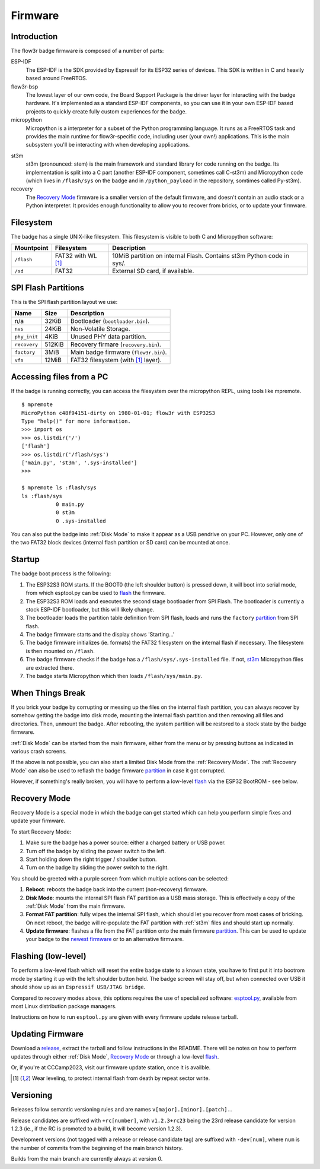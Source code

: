 Firmware
========

Introduction
------------

The flow3r badge firmware is composed of a number of parts:

ESP-IDF
	The ESP-IDF is the SDK provided by Espressif for its ESP32 series of
	devices. This SDK is written in C and heavily based around FreeRTOS.

flow3r-bsp
	The lowest layer of our own code, the Board Support Package is the driver
	layer for interacting with the badge hardware. It's implemented as a
	standard ESP-IDF components, so you can use it in your own ESP-IDF based
	projects to quickly create fully custom experiences for the badge.

micropython
	Micropython is a interpreter for a subset of the Python programming
	language. It runs as a FreeRTOS task and provides the main runtime for
	flow3r-specific code, including user (your own!) applications. This is the
	main subsystem you'll be interacting with when developing applications.

.. _st3m:

st3m
	st3m (pronounced: stem) is the main framework and standard library for code
	running on the badge. Its implementation is split into a C part (another
	ESP-IDF component, sometimes call C-st3m) and Micropython code (which lives
	in ``/flash/sys`` on the badge and in ``/python_payload`` in the repository,
	somtimes called Py-st3m).

recovery
	The `Recovery Mode`_ firmware is a smaller version of the default firmware, and
	doesn't contain an audio stack or a Python interpreter. It provides enough
	functionality to allow you to recover from bricks, or to update your
	firmware.

Filesystem
----------

The badge has a single UNIX-like filesystem. This filesystem is visible to both
C and Micropython software:

+------------+---------------+------------------------------------+
| Mountpoint | Filesystem    | Description                        |
+============+===============+====================================+
| ``/flash`` | FAT32         | 10MiB partition on internal Flash. |
|            | with WL [#WL]_| Contains st3m Python code in sys/. |
+------------+---------------+------------------------------------+
| ``/sd``    | FAT32         | External SD card, if available.    |
+------------+---------------+------------------------------------+

.. _partition:

SPI Flash Partitions
--------------------

This is the SPI flash partition layout we use:

+--------------+--------+---------------------------------------+
| Name         | Size   | Description                           |
+==============+========+=======================================+
| n/a          | 32KiB  | Bootloader (``bootloader.bin``).      |
+--------------+--------+---------------------------------------+
| ``nvs``      | 24KiB  | Non-Volatile Storage.                 |
+--------------+--------+---------------------------------------+
| ``phy_init`` | 4KiB   | Unused PHY data partition.            |
+--------------+--------+---------------------------------------+
| ``recovery`` | 512KiB | Recovery firmare (``recovery.bin``).  |
+--------------+--------+---------------------------------------+
| ``factory``  | 3MiB   | Main badge firmware (``flow3r.bin``). |
+--------------+--------+---------------------------------------+
| ``vfs``      | 12MiB  | FAT32 filesystem (with [#WL]_ layer). |
+--------------+--------+---------------------------------------+

Accessing files from a PC
-------------------------

If the badge is running correctly, you can access the filesystem over the micropython REPL, using tools like mpremote.

::

	$ mpremote
	MicroPython c48f94151-dirty on 1980-01-01; flow3r with ESP32S3
	Type "help()" for more information.
	>>> import os
	>>> os.listdir('/')
	['flash']
	>>> os.listdir('/flash/sys')
	['main.py', 'st3m', '.sys-installed']
	>>> 

	$ mpremote ls :flash/sys
	ls :flash/sys
	           0 main.py
	           0 st3m
	           0 .sys-installed


You can also put the badge into :ref:`Disk Mode` to make it appear as a USB pendrive
on your PC. However, only one of the two FAT32 block devices (internal flash
partition or SD card) can be mounted at once.

Startup
-------

The badge boot process is the following:

1. The ESP32S3 ROM starts. If the BOOT0 (the left shoulder button) is pressed
   down, it will boot into serial mode, from which esptool.py can be used to
   flash_ the firmware.

2. The ESP32S3 ROM loads and executes the second stage bootloader from SPI
   Flash. The bootloader is currently a stock ESP-IDF bootloader, but this will
   likely change.

3. The bootloader loads the partition table definition from SPI flash, loads and
   runs the ``factory`` partition_ from SPI flash.

4. The badge firmware starts and the display shows 'Starting...'

5. The badge firmware initializes (ie. formats) the FAT32 filesystem on the internal flash if necessary. The filesystem is then mounted on ``/flash``.

6. The badge firmware checks if the badge has a ``/flash/sys/.sys-installed`` file. If not, st3m_ Micropython files are extracted there.

7. The badge starts Micropython which then loads ``/flash/sys/main.py``.



When Things Break
-----------------

If you brick your badge by corrupting or messing up the files on the internal
flash partition, you can always recover by somehow getting the badge into disk
mode, mounting the internal flash partition and then removing all files and
directories. Then, unmount the badge. After rebooting, the system partition will
be restored to a stock state by the badge firmware.

:ref:`Disk Mode` can be started from the main firmware, either from the menu or
by pressing buttons as indicated in various crash screens.

If the above is not possible, you can also start a limited Disk Mode from the
:ref:`Recovery Mode`. The :ref:`Recovery Mode` can also be used to reflash the badge
firmware `partition`_ in case it got corrupted.

However, if something's really broken, you will have to perform a low-level
flash_ via the ESP32 BootROM - see below.

.. _`recovery mode`:

Recovery Mode
-------------

Recovery Mode is a special mode in which the badge can get started which can
help you perform simple fixes and update your firmware.

To start Recovery Mode:

1. Make sure the badge has a power source: either a charged battery or USB power.
2. Turn off the badge by sliding the power switch to the left.
3. Start holding down the right trigger / shoulder button.
4. Turn on the badge by sliding the power switch to the right.

You should be greeted with a purple screen from which multiple actions can be selected:

1. **Reboot**: reboots the badge back into the current (non-recovery) firmware.
2. **Disk Mode**: mounts the internal SPI flash FAT partition as a USB mass storage. This is effectively a copy of the :ref:`Disk Mode` from the main firmware.
3. **Format FAT partition**: fully wipes the internal SPI flash, which should let you recover from most cases of bricking. On next reboot, the badge will re-populate the FAT partition with :ref:`st3m` files and should start up normally.
4. **Update firmware**: flashes a file from the FAT partition onto the main firmware partition_. This can be used to update your badge to the `newest firmware <https://git.flow3r.garden/flow3r/flow3r-firmware/-/releases>`_ or to an alternative firmware.

.. _flash:

Flashing (low-level)
--------------------

To perform a low-level flash which will reset the entire badge state to a known
state, you have to first put it into bootrom mode by starting it up with the
left shoulder button held. The badge screen will stay off, but when connected
over USB it should show up as an ``Espressif USB/JTAG bridge``.

Compared to recovery modes above, this options requires the use of specialized
software: `esptool.py <https://github.com/espressif/esptool>`_, available from
most Linux distribution package managers.

Instructions on how to run ``esptool.py`` are given with every firmware update release tarball.

Updating Firmware
-----------------

Download a `release <https://git.flow3r.garden/flow3r/flow3r-firmware/-/releases>`_, extract the tarball and follow instructions in the README. There will be notes on how to perform updates through either :ref:`Disk Mode`, `Recovery Mode`_ or through a low-level flash_.

Or, if you're at CCCamp2023, visit our firmware update station, once it is availble.

.. [#WL] Wear leveling, to protect internal flash from death by repeat sector write.

Versioning
----------

Releases follow semantic versioning rules and are names ``v[major].[minor].[patch].``.

Release candidates are suffixed with ``+rc[number]``, with ``v1.2.3+rc23`` being the 23rd release candidate for version 1.2.3 (ie., if the RC is promoted to a build, it will become version 1.2.3).

Development versions (not tagged with a release or release candidate tag) are suffixed with ``-dev[num]``, where ``num`` is the number of commits from the beginning of the main branch history.

Builds from the main branch are currently always at version 0.
